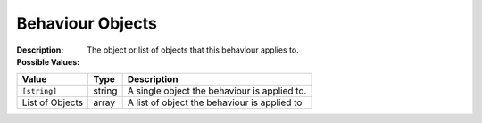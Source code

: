 .. _#/properties/Actions/items/properties/Behaviours/definitions/behaviourDefinitionObjectType:

.. #/properties/Actions/items/properties/Behaviours/definitions/behaviourDefinitionObjectType

Behaviour Objects
=================

:Description: The object or list of objects that this behaviour applies to.

:Possible Values:

.. list-table::

   * - **Value**
     - **Type**
     - **Description**
   * - ``[string]``
     - string
     - A single object the behaviour is applied to.
   * - List of Objects
     - array
     - A list of object the behaviour is applied to


